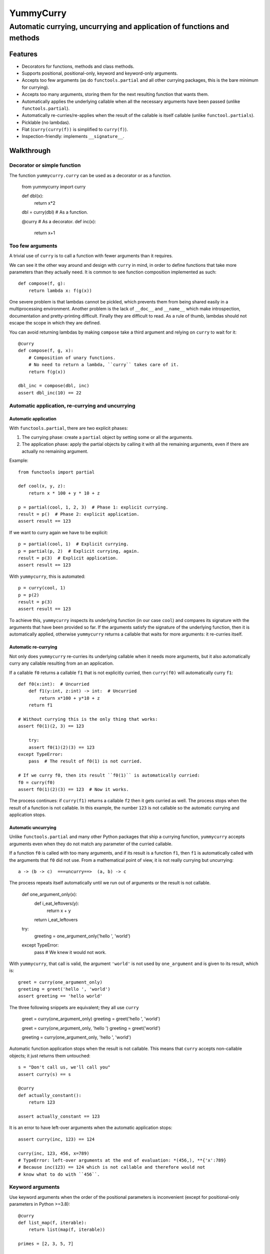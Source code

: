 ==========
YummyCurry
==========

Automatic currying, uncurrying and application of functions and methods
=======================================================================



Features
--------

* Decorators for functions, methods and class methods.
* Supports positional, positional-only, keyword and keyword-only arguments.
* Accepts too few arguments (as do ``functools.partial`` and all other currying
  packages, this is the bare minimum for currying).
* Accepts too many arguments, storing them for the next resulting function that
  wants them.
* Automatically applies the underlying callable when all the necessary arguments
  have been passed (unlike ``functools.partial``).
* Automatically re-curries/re-applies when the result of the callable is
  itself callable (unlike ``functool.partials``).
* Picklable (no lambdas).
* Flat (``curry(curry(f))`` is simplified to ``curry(f)``).
* Inspection-friendly: implements ``__signature__``.



Walkthrough
-----------

Decorator or simple function
^^^^^^^^^^^^^^^^^^^^^^^^^^^^

The function ``yummycurry.curry`` can be used as a decorator or as a function.

    from yummycurry import curry

    def dbl(x):
        return x*2
    dbl = curry(dbl)  # As a function.

    @curry  # As a decorator.
    def inc(x):
        return x+1


Too few arguments
^^^^^^^^^^^^^^^^^

A trivial use of ``curry`` is to call a function with fewer arguments than it
requires.

We can see it the other way around and design with ``curry`` in mind, in order
to define functions that take more parameters than they actually need.
It is common to see function composition implemented as such::

    def compose(f, g):
        return lambda x: f(g(x))

One severe problem is that lambdas cannot be pickled, which prevents them
from being shared easily in a multiprocessing environment.
Another problem is the lack of ``__doc__`` and ``__name__`` which make
introspection, documentation and pretty-printing difficult.
Finally they are difficult to read.
As a rule of thumb, lambdas should not escape the scope in which they are
defined.

You can avoid returning lambdas by making ``compose`` take a third argument and
relying on ``curry`` to wait for it::

    @curry
    def compose(f, g, x):
        # Composition of unary functions.
        # No need to return a lambda, ``curry`` takes care of it.
        return f(g(x))

    dbl_inc = compose(dbl, inc)
    assert dbl_inc(10) == 22


Automatic application, re-currying and uncurrying
^^^^^^^^^^^^^^^^^^^^^^^^^^^^^^^^^^^^^^^^^^^^^^^^^
Automatic application
,,,,,,,,,,,,,,,,,,,,,

With ``functools.partial``, there are two explicit phases:

1. The currying phase:
   create a ``partial`` object by setting some or all the arguments.
2. The application phase:
   apply the partial objects by calling it with all the remaining arguments,
   even if there are actually no remaining argument.

Example::

    from functools import partial

    def cool(x, y, z):
        return x * 100 + y * 10 + z

    p = partial(cool, 1, 2, 3)  # Phase 1: explicit currying.
    result = p()  # Phase 2: explicit application.
    assert result == 123

If we want to curry again we have to be explicit::

    p = partial(cool, 1)  # Explicit currying.
    p = partial(p, 2)  # Explicit currying, again.
    result = p(3)  # Explicit application.
    assert result == 123

With ``yummycurry``, this is automated::

    p = curry(cool, 1)
    p = p(2)
    result = p(3)
    assert result == 123

To achieve this, ``yummycurry`` inspects its underlying function (in our case
``cool``) and compares its signature with the arguments that have been
provided so far.
If the arguments satisfy the signature of the underlying function, then
it is automatically applied, otherwise ``yummycurry`` returns a callable that
waits for more arguments: it re-curries itself.

Automatic re-currying
,,,,,,,,,,,,,,,,,,,,,

Not only does ``yummycurry`` re-curries its underlying callable when it needs
more arguments, but it also automatically curry any callable resulting from
an an application.

If a callable ``f0`` returns a callable ``f1`` that is not explicitly
curried, then ``curry(f0)`` will automatically curry ``f1``::

    def f0(x:int):  # Uncurried
        def f1(y:int, z:int) -> int:  # Uncurried
            return x*100 + y*10 + z
        return f1

    # Without currying this is the only thing that works:
    assert f0(1)(2, 3) == 123

	try:
        assert f0(1)(2)(3) == 123
    except TypeError:
        pass  # The result of f0(1) is not curried.

    # If we curry f0, then its result ``f0(1)`` is automatically curried:
    f0 = curry(f0)
    assert f0(1)(2)(3) == 123  # Now it works.

The process continues: if ``curry(f1)`` returns a callable ``f2`` then it gets
curried as well.
The process stops when the result of a function is not callable.
In this example, the number ``123`` is not callable so the automatic
currying and application stops.

Automatic uncurrying
,,,,,,,,,,,,,,,,,,,,

Unlike ``functools.partial`` and many other Python packages that ship a currying
function, ``yummycurry`` accepts arguments even when they do not match any
parameter of the curried callable.

If a function ``f0`` is called with too many arguments, and if its result is a
function ``f1``, then ``f1`` is automatically called with the arguments that
``f0`` did not use.
From a mathematical point of view, it is not really currying but uncurrying::

    a -> (b -> c)  ===uncurry==>  (a, b) -> c

The process repeats itself automatically until we run out of arguments or the
result is not callable.

    def one_argument_only(x):
        def i_eat_leftovers(y):
            return x + y
        return i_eat_leftovers

    try:
        greeting = one_argument_only('hello ', 'world')
    except TypeError:
        pass  # We knew it would not work.

With ``yummycurry``, that call is valid, the argument ``'world'`` is not used
by ``one_argument`` and is given to its result, which is::

    greet = curry(one_argument_only)
    greeting = greet('hello ', 'world')
    assert greeting == 'hello world'

The three following snippets are equivalent; they all use ``curry``

    greet = curry(one_argument_only)
    greeting = greet('hello ', 'world')

    greet = curry(one_argument_only, 'hello ')
    greeting = greet('world')

    greeting = curry(one_argument_only, 'hello ', 'world')

Automatic function application stops when the result is not callable.
This means that ``curry`` accepts non-callable objects; it just returns
them untouched::

    s = "Don't call us, we'll call you"
    assert curry(s) == s

    @curry
    def actually_constant():
        return 123

    assert actually_constant == 123

It is an error to have left-over arguments when the automatic application stops::

    assert curry(inc, 123) == 124

    curry(inc, 123, 456, x=789)
    # TypeError: left-over arguments at the end of evaluation: *(456,), **{'x':789}
    # Because inc(123) == 124 which is not callable and therefore would not
    # know what to do with ``456``.


Keyword arguments
^^^^^^^^^^^^^^^^^

Use keyword arguments when the order of the positional parameters is
inconvenient (except for positional-only parameters in Python >=3.8)::

    @curry
    def list_map(f, iterable):
        return list(map(f, iterable))

    primes = [2, 3, 5, 7]

    over_primes = list_map(iterable=primes)

    assert over_primes(inc) == [3, 4, 6, 8]

Conflicts between keyword and positional arguments
,,,,,,,,,,,,,,,,,,,,,,,,,,,,,,,,,,,,,,,,,,,,,,,,,,

Keyword arguments and positional arguments can fight over names.
The ``curry`` function is designed to break whenever Python would break (with
error messages close to the original ones).

* For example, if a positional-only parameter (Python >=3.8) is fed by
  a keyword argument, both ``curry`` and undecorated functions
  raise ``TypeError``.
* If a positional-or-keyword parameter is fed both by a positional and
  a keyword argument, ``TypeError`` is raised.

    @curry
    def give_name(who, name, verbose=False):
        if verbose:
            print('Hello', name)
        new_who = {**who, 'name':name}
        return new_who

    @curry
    def create_genius(iq: int, best_quality:str, *, verbose=False):
        you = dict(iq = 50, awesome_at=best_quality)
        if iq > you['iq']:
            you['iq'] = iq
            if verbose:
                print('Boosting your iq to', iq)
        else:
            if verbose:
                print('You are already smart enough')
        return give_name(you)

Consider the following call::

    dear_reader = create_genius('spitting fire', name='Darling', iq=160, verbose=True)

That call raises ``TypeError: multiple values for argument 'iq'``, as it would
if it were not decorated with ``@curry``.
It would have been possible to make ``curry`` detect
that ``iq`` is passed as a keyword,
and conclude that ``'spitting fire'`` should go to ``best_quality``,
but this would make the decorated and undecorated versions behave differently.
Indeed, Python complains in this situation for the undecorated function.
In order to be transparent and predictable, ``curry`` complains as well.

One could think that doing it in two steps resolves the ambiguity::

    smart = create_genius(name='Darling', iq=160, verbose=True)
    dear_reader = smart('spitting fire')

but it does not.
In this case, the signature of ``smart`` is ``(best_quality: str)``,
and we properly call it with a string.
Nevertheless it still raises the same ``TypeError`` about ``iq`` having more
than one value.
This is by design.
The order of the keyword arguments, and the number of calls that sets them,
should not matter.  If it breaks in one case, it breaks in all cases.  Otherwise
that is a debugging nightmare.

There are many ways to fix this call.
For example, if we insist in passing ``name`` and ``iq`` as keywords, then
it is necessary to pass ``best_quality` as a keyword as well to remove all
ambiguity.
This can be done in any order, in as many calls as wanted::

    dear_reader = create_genius(
        best_quality='spitting fire',
        name='Darling',
        iq=160,
        verbose=True
    )

    # ... equivalent to ...

    smart = create_genius(name='Darling', iq=160, verbose=True)
    dear_reader = smart(best_quality='spitting fire')

Summary: ``curry`` behaves like normal Python would.

Keyword arguments are used only once
,,,,,,,,,,,,,,,,,,,,,,,,,,,,,,,,,,,,

If you run the code above, you will notice that setting ``verbose=True`` makes
``create_genius`` print something.
However, ``give_name`` does not print anything.
This happens because ``curry`` uses arguments only once.
When ``create_genius`` returns the ``give_name`` function, the ``verbose``
argument has already been consumed.







Curried functions are easy on the eyes when given to ``str``.
This is achieved by using the ``__name__`` attribute of underlying callables::

    @curry
    def inc(x: int) -> int:
        return x + 1

    @curry
    def dbl(x: int) -> int:
        return x * 2

    def _compose(f: Callable[[int], int], g: Callable[[int], int], x: int) -> int:
        return f(g(x))

    compose = curry(_compose)  # __name__ will have the underscore.

    assert str(compose(inc, dbl)) == '_compose(inc, dbl)'  # Note the underscore.
    assert str(compose(inc, x=10)) == '_compose(inc, x=10)'

Meanwhile, using ``__repr__`` reveals that the composed function is in fact
an object of type ``Curried``::

    print(repr(compose(inc, x=10))
    # Curried(<function compose at 0x7f7440dd5310>, (Curried(<function inc at
    # 0x7f7440dd51f0>, (), {}, <Signature (x)>),), {'x': 10}, <Signature (g)>)

That ``Curried`` object can be disassembled in the same way
``functools.partial`` objects can, with the attributes ``func``, ``args`` and
``keywords``::

    i10 = compose(inc, x=10)
    assert i10.func == _compose
    assert i10.args == (inc,)
    assert i10.keywords == dict(x=10)

The ``Curried`` object also updates its signature to reflect the parameters
that it still needs.
In our example, the callable ``i10`` (our Curried object), still expects a
parameter ``g`` which is a function from ``int`` to ``int``.
The signature can be accessed via the ``__signature__`` attribute, which is
compatible with ``inspect.signature``::

    import inspect

    assert i10.__signature__ == inspect.signature(i10)
    print(i10.__signature__)  # (g: Callable[[int], int]) -> int

Note that static type checking tools like MyPy_ are unlikely to understand this,
as they look at the code but do not execute it.

.. _MyPy: http://mypy-lang.org/

Under the hood, ``curry`` compares the result of ``inspect.signature`` to the
positional and keyword arguments collected so far.
As soon as the function can be called, it is called.
This means that ``curry`` does not wait when a parameter has a default value::

    @curry
    def increase(x:int, increment:int=1):
        return x + increment

    assert increase(10) == 11  # Does not wait for ``increment``.

    assert increase(10, increment=100) == 110

    inc_100 = increase(increment=100)
    assert inc_100(10) == 110

Instance and class methods can also be curried::

    class Rabbit:
        def __init__(self, ears, tails):
            self._ears = ears
            self._tails = tails

        @curry_method  # Works here like a read-only property
        def ears(self):
            return self._ears

        @curry_method
        def tails(self):
            return self._tails

        @curry_classmethod
        @classmethod
        def breed(cls, rabbit1, rabbit2):
            # Accurate model of rabbit genetics.
            return cls(
                (rabbit1.ears + rabbit2.ears) / 2,  # Yes, floats.
                rabbit1.tails * rabbit2.tails,
            )

        @curry_method
        def jump(self, impulse, target):
            # Does not mean anything, just a demonstration.
            return [impulse, target, self.ears]

    thumper = Rabbit(2, 1)
    monster = Rabbit(3, 2)

    thumperize = Rabbit.breed(thumper)
    oh_god_no = thumperize(monster)  # Currying a class method.
    assert oh_god_no.ears == 2.5
    assert oh_god_no.tails == 2

    thumper_jump = thumper.jump('slow')
    assert thumper_jump('west') == ['slow', 'west', 2]

And of course, you can curry the class itself::

    rabbit = curry(Rabbit)
    deaf = rabbit(0)
    beethoven = deaf(10)  # 5 per hand.
    assert beethoven.ears == 0
    assert beethoven.tails == 10

